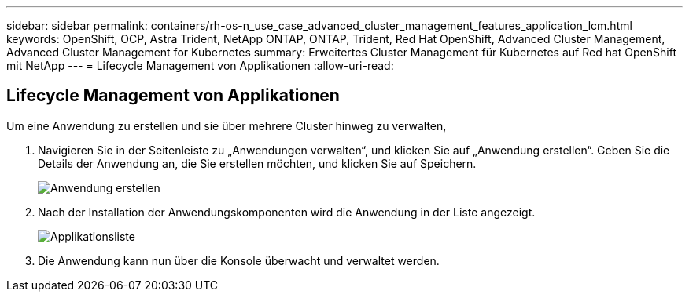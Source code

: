 ---
sidebar: sidebar 
permalink: containers/rh-os-n_use_case_advanced_cluster_management_features_application_lcm.html 
keywords: OpenShift, OCP, Astra Trident, NetApp ONTAP, ONTAP, Trident, Red Hat OpenShift, Advanced Cluster Management, Advanced Cluster Management for Kubernetes 
summary: Erweitertes Cluster Management für Kubernetes auf Red hat OpenShift mit NetApp 
---
= Lifecycle Management von Applikationen
:allow-uri-read: 




== Lifecycle Management von Applikationen

[role="lead"]
Um eine Anwendung zu erstellen und sie über mehrere Cluster hinweg zu verwalten,

. Navigieren Sie in der Seitenleiste zu „Anwendungen verwalten“, und klicken Sie auf „Anwendung erstellen“. Geben Sie die Details der Anwendung an, die Sie erstellen möchten, und klicken Sie auf Speichern.
+
image:redhat_openshift_image78.jpg["Anwendung erstellen"]

. Nach der Installation der Anwendungskomponenten wird die Anwendung in der Liste angezeigt.
+
image:redhat_openshift_image79.jpg["Applikationsliste"]

. Die Anwendung kann nun über die Konsole überwacht und verwaltet werden.

